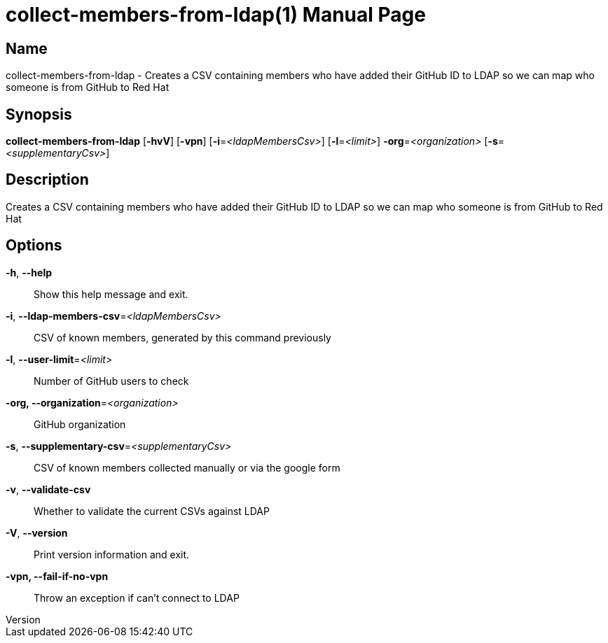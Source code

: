 // tag::picocli-generated-full-manpage[]
// tag::picocli-generated-man-section-header[]
:doctype: manpage
:revnumber:
:manmanual: Collect-members-from-ldap Manual
:mansource:
:man-linkstyle: pass:[blue R < >]
= collect-members-from-ldap(1)

// end::picocli-generated-man-section-header[]

// tag::picocli-generated-man-section-name[]
== Name

collect-members-from-ldap - Creates a CSV containing members who have added their GitHub ID to LDAP so we can map who someone is from GitHub to Red Hat

// end::picocli-generated-man-section-name[]

// tag::picocli-generated-man-section-synopsis[]
== Synopsis

*collect-members-from-ldap* [*-hvV*] [*-vpn*] [*-i*=_<ldapMembersCsv>_] [*-l*=_<limit>_]
                          *-org*=_<organization>_ [*-s*=_<supplementaryCsv>_]

// end::picocli-generated-man-section-synopsis[]

// tag::picocli-generated-man-section-description[]
== Description

Creates a CSV containing members who have added their GitHub ID to LDAP so we can map who someone is from GitHub to Red Hat

// end::picocli-generated-man-section-description[]

// tag::picocli-generated-man-section-options[]
== Options

*-h*, *--help*::
  Show this help message and exit.

*-i*, *--ldap-members-csv*=_<ldapMembersCsv>_::
  CSV of known members, generated by this command previously

*-l*, *--user-limit*=_<limit>_::
  Number of GitHub users to check

*-org, --organization*=_<organization>_::
  GitHub organization

*-s*, *--supplementary-csv*=_<supplementaryCsv>_::
  CSV of known members collected manually or via the google form

*-v*, *--validate-csv*::
  Whether to validate the current CSVs against LDAP

*-V*, *--version*::
  Print version information and exit.

*-vpn, --fail-if-no-vpn*::
  Throw an exception if can't connect to LDAP

// end::picocli-generated-man-section-options[]

// tag::picocli-generated-man-section-arguments[]
// end::picocli-generated-man-section-arguments[]

// tag::picocli-generated-man-section-commands[]
// end::picocli-generated-man-section-commands[]

// tag::picocli-generated-man-section-exit-status[]
// end::picocli-generated-man-section-exit-status[]

// tag::picocli-generated-man-section-footer[]
// end::picocli-generated-man-section-footer[]

// end::picocli-generated-full-manpage[]
